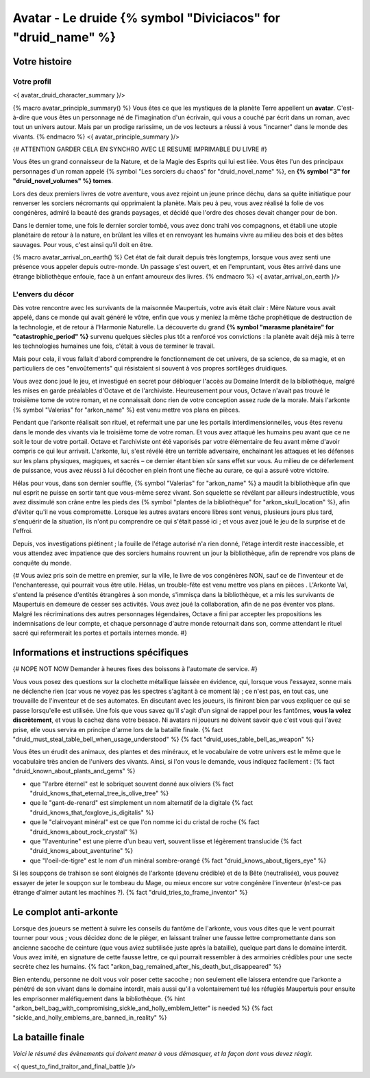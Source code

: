 Avatar - Le druide {% symbol "Diviciacos" for "druid_name" %}
########################################################################


Votre histoire
=======================

Votre profil
++++++++++++++++++++++++++++++++++++++++++++++++++++++++++++++++

<{ avatar_druid_character_summary }/>

{% macro avatar_principle_summary() %}
Vous êtes ce que les mystiques de la planète Terre appellent un **avatar**. C'est-à-dire que vous êtes un personnage né de l'imagination d'un écrivain, qui vous a couché par écrit dans un roman, avec tout un univers autour. Mais par un prodige rarissime, un de vos lecteurs a réussi à vous "incarner" dans le monde des vivants.
{% endmacro %}
<{ avatar_principle_summary }/>

{# ATTENTION GARDER CELA EN SYNCHRO AVEC LE RESUME IMPRIMABLE DU LIVRE #}

Vous êtes un grand connaisseur de la Nature, et de la Magie des Esprits qui lui est liée. Vous êtes l'un des principaux personnages d'un roman appelé {% symbol "Les sorciers du chaos" for "druid_novel_name" %}, en **{% symbol "3" for "druid_novel_volumes" %} tomes**.

Lors des deux premiers livres de votre aventure, vous avez rejoint un jeune prince déchu, dans sa quête initiatique pour renverser les sorciers nécromants qui opprimaient la planète. Mais peu à peu, vous avez réalisé la folie de vos congénères, admiré la beauté des grands paysages, et décidé que l'ordre des choses devait changer pour de bon.

Dans le dernier tome, une fois le dernier sorcier tombé, vous avez donc trahi vos compagnons, et établi une utopie planétaire de retour à la nature, en brûlant les villes et en renvoyant les humains vivre au milieu des bois et des bêtes sauvages. Pour vous, c'est ainsi qu'il doit en être.

{% macro avatar_arrival_on_earth() %}
Cet état de fait durait depuis très longtemps, lorsque vous avez senti une présence vous appeler depuis outre-monde. Un passage s'est ouvert, et en l'empruntant, vous êtes arrivé dans une étrange bibliothèque enfouie, face à un enfant amoureux des livres.
{% endmacro %}
<{ avatar_arrival_on_earth }/>


L'envers du décor
++++++++++++++++++++++++++++++++++++++++++++++++++++++++++++++++

Dès votre rencontre avec les survivants de la maisonnée Maupertuis, votre avis était clair : Mère Nature vous avait appelé, dans ce monde qui avait généré le vôtre, enfin que vous y meniez la même tâche prophétique de destruction de la technologie, et de retour à l'Harmonie Naturelle. La découverte du grand **{% symbol "marasme planétaire" for "catastrophic_period" %}** survenu quelques siècles plus tôt a renforcé vos convictions : la planète avait déjà mis à terre les technologies humaines une fois, c'était à vous de terminer le travail.

Mais pour cela, il vous fallait d'abord comprendre le fonctionnement de cet univers, de sa science, de sa magie, et en particuliers de ces "envoûtements" qui résistaient si souvent à vos propres sortilèges druidiques.

Vous avez donc joué le jeu, et investigué en secret pour débloquer l'accès au Domaine Interdit de la bibliothèque, malgré les mises en garde préalables d'Octave et de l'archiviste. Heureusement pour vous, Octave n'avait pas trouvé le troisième tome de votre roman, et ne connaissait donc rien de votre conception assez rude de la morale. Mais l'arkonte {% symbol "Valerias" for "arkon_name" %} est venu mettre vos plans en pièces.

Pendant que l'arkonte réalisait son rituel, et refermait une par une les portails interdimensionnelles, vous êtes revenu dans le monde des vivants via le troisième tome de votre roman. Et vous avez attaqué les humains peu avant que ce ne soit le tour de votre portail. Octave et l'archiviste ont été vaporisés par votre élémentaire de feu avant même d'avoir compris ce qui leur arrivait. L'arkonte, lui, s'est révélé être un terrible adversaire, enchainant les attaques et les défenses sur les plans physiques, magiques, et sacrés – ce dernier étant bien sûr sans effet sur vous. Au milieu de ce déferlement de puissance, vous avez réussi à lui décocher en plein front une flèche au curare, ce qui a assuré votre victoire.

Hélas pour vous, dans son dernier souffle, {% symbol "Valerias" for "arkon_name" %} a maudit la bibliothèque afin que nul esprit ne puisse en sortir tant que vous-même serez vivant. Son squelette se révélant par ailleurs indestructible, vous avez dissimulé son crâne entre les pieds des {% symbol "plantes de la bibliothèque" for "arkon_skull_location" %}, afin d'éviter qu'il ne vous compromette. Lorsque les autres avatars encore libres sont venus, plusieurs jours plus tard, s'enquérir de la situation, ils n'ont pu comprendre ce qui s'était passé ici ; et vous avez joué le jeu de la surprise et de l'effroi.

Depuis, vos investigations piétinent ; la fouille de l'étage autorisé n'a rien donné, l'étage interdit reste inaccessible, et vous attendez avec impatience que des sorciers humains rouvrent un jour la bibliothèque, afin de reprendre vos plans de conquête du monde.


{#
Vous aviez pris soin de mettre en premier, sur la ville, le livre de vos congénères NON, sauf ce de l'inventeur et de l'enchanteresse, qui pourrait vous être utile.
Hélas, un trouble-fête est venu mettre vos plans en pièces . L'Arkonte Val, s'entend la présence d'entités étrangères à son monde, s'immisça dans la bibliothèque, et a mis les survivants de Maupertuis en demeure de cesser ses activités. Vous avez joué la collaboration, afin de ne pas éventer vos plans. Malgré les récriminations des autres personnages légendaires, Octave a fini par accepter les propositions les indemnisations de leur compte, et chaque personnage d'autre monde retournait dans son, comme attendant le rituel sacré qui refermerait les portes et portails internes monde.
#}


Informations et instructions spécifiques
=========================================

{# NOPE NOT NOW Demander à heures fixes des boissons à l'automate de service. #}

Vous vous posez des questions sur la clochette métallique laissée en évidence, qui, lorsque vous l'essayez, sonne mais ne déclenche rien (car vous ne voyez pas les spectres s'agitant à ce moment là) ; ce n'est pas, en tout cas, une trouvaille de l'inventeur et de ses automates.
En discutant avec les joueurs, ils finiront bien par vous expliquer ce qui se passe lorsqu'elle est utilisée.
Une fois que vous savez qu'il s'agit d'un signal de rappel pour les fantômes, **vous la volez discrètement**, et vous la cachez dans votre besace. Ni avatars ni joueurs ne doivent savoir que c'est vous qui l'avez prise, elle vous servira en principe d'arme lors de la bataille finale. {% fact "druid_must_steal_table_bell_when_usage_understood" %} {% fact "druid_uses_table_bell_as_weapon" %}

Vous êtes un érudit des animaux, des plantes et des minéraux, et le vocabulaire de votre univers est le même que le vocabulaire très ancien de l'univers des vivants.
Ainsi, si l'on vous le demande, vous indiquez facilement : {% fact "druid_known_about_plants_and_gems" %}

- que "l'arbre éternel" est le sobriquet souvent donné aux oliviers {% fact "druid_knows_that_eternal_tree_is_olive_tree" %}
- que le "gant-de-renard" est simplement un nom alternatif de la digitale {% fact "druid_knows_that_foxglove_is_digitalis" %}
- que le "clairvoyant minéral" est ce que l'on nomme ici du cristal de roche {% fact "druid_knows_about_rock_crystal" %}
- que "l'aventurine" est une pierre d'un beau vert, souvent lisse et légèrement translucide {% fact "druid_knows_about_aventurine" %}
- que "l'oeil-de-tigre" est le nom d'un minéral sombre-orangé {% fact "druid_knows_about_tigers_eye" %}

Si les soupçons de trahison se sont éloignés de l'arkonte (devenu crédible) et de la Bête (neutralisée), vous pouvez essayer de jeter le soupçon sur le tombeau du Mage, ou mieux encore sur votre congénère l'inventeur (n'est-ce pas étrange d'aimer autant les machines ?). {% fact "druid_tries_to_frame_inventor" %}


Le complot anti-arkonte
===========================

Lorsque des joueurs se mettent à suivre les conseils du fantôme de l'arkonte, vous vous dites que le vent pourrait tourner pour vous ; vous décidez donc de le piéger, en laissant traîner une fausse lettre compromettante dans son ancienne sacoche de ceinture (que vous aviez subtilisée juste après la bataille), quelque part dans le domaine interdit. Vous avez imité, en signature de cette fausse lettre, ce qui pourrait ressembler à des armoiries crédibles pour une secte secrète chez les humains. {% fact "arkon_bag_remained_after_his_death_but_disappeared" %}

Bien entendu, personne ne doit vous voir poser cette sacoche ; non seulement elle laissera entendre que l'arkonte a pénétré de son vivant dans le domaine interdit, mais aussi qu'il a volontairement tué les réfugiés Maupertuis pour ensuite les emprisonner maléfiquement dans la bibliothèque.
{% hint "arkon_belt_bag_with_compromising_sickle_and_holly_emblem_letter" is needed %} {% fact "sickle_and_holly_emblems_are_banned_in_reality" %}


La bataille finale
=============================

*Voici le résumé des évènements qui doivent mener à vous démasquer, et la façon dont vous devez réagir.*

<{ quest_to_find_traitor_and_final_battle }/>

